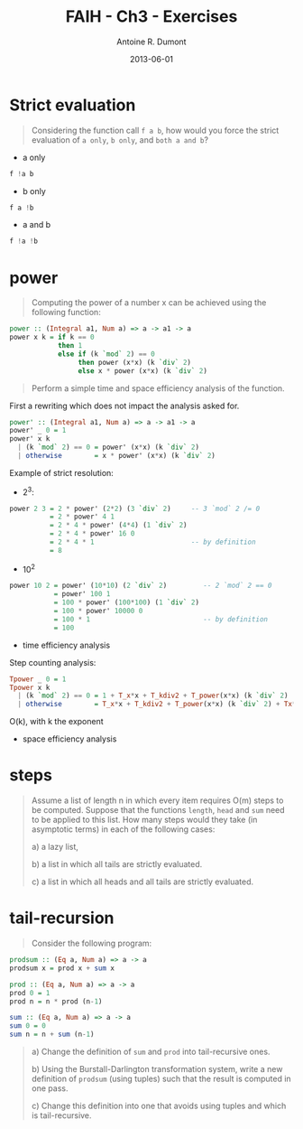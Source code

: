 #+LAYOUT: post
#+DATE: 2013-06-01
#+TITLE: FAIH - Ch3 - Exercises
#+AUTHOR: Antoine R. Dumont
#+OPTIONS:
#+CATEGORIES: haskell, programming, functional-programming
#+DESCRIPTION: Functional Approach in Haskell - Ch. 3 - The efficiency of functional programs
#+STARTUP: indent
#+STARTUP: hidestars odd

* Strict evaluation
#+begin_quote
Considering the function call =f a b=, how would you force the strict evaluation of =a only=, =b only=, and =both a and b=?
#+end_quote

- a only
#+begin_src haskell
f !a b
#+end_src

- b only
#+begin_src haskell
f a !b
#+end_src

- a and b
#+begin_src haskell
f !a !b
#+end_src

* power
#+begin_quote
Computing the power of a number x can be achieved using the following function:
#+end_quote
#+begin_src haskell
power :: (Integral a1, Num a) => a -> a1 -> a
power x k = if k == 0
            then 1
            else if (k `mod` 2) == 0
                 then power (x*x) (k `div` 2)
                 else x * power (x*x) (k `div` 2)
#+end_src
#+begin_quote
Perform a simple time and space efficiency analysis of the function.
#+end_quote

First a rewriting which does not impact the analysis asked for.
#+begin_src haskell
power' :: (Integral a1, Num a) => a -> a1 -> a
power' _ 0 = 1
power' x k
  | (k `mod` 2) == 0 = power' (x*x) (k `div` 2)
  | otherwise        = x * power' (x*x) (k `div` 2)
#+end_src

Example of strict resolution:
- 2^3:
#+begin_src haskell
power 2 3 = 2 * power' (2*2) (3 `div` 2)     -- 3 `mod` 2 /= 0
          = 2 * power' 4 1
          = 2 * 4 * power' (4*4) (1 `div` 2)
          = 2 * 4 * power' 16 0
          = 2 * 4 * 1                        -- by definition
          = 8
#+end_src

- 10^2
#+begin_src haskell
power 10 2 = power' (10*10) (2 `div` 2)         -- 2 `mod` 2 == 0
           = power' 100 1
           = 100 * power' (100*100) (1 `div` 2)
           = 100 * power' 10000 0
           = 100 * 1                            -- by definition
           = 100
#+end_src

- time efficiency analysis

Step counting analysis:

#+begin_src haskell
Tpower _ 0 = 1
Tpower x k
  | (k `mod` 2) == 0 = 1 + T_x*x + T_kdiv2 + T_power(x*x) (k `div` 2)                         = 1 + 1 + 1 + Tpower
  | otherwise        = T_x*x + T_kdiv2 + T_power(x*x) (k `div` 2) + Tx*power(x*x) (k `div` 2) = 1 + 1 + 1 + Tpower
#+end_src

O(k), with k the exponent

- space efficiency analysis
* steps
#+begin_quote
Assume a list of length n in which every item requires O(m) steps to be computed.
Suppose that the functions =length=, =head= and =sum= need to be applied to this list.
How many steps would they take (in asymptotic terms) in each of the following cases:

a) a lazy list,

b) a list in which all tails are strictly evaluated.

c) a list in which all heads and all tails are strictly evaluated.
#+end_quote
* tail-recursion
#+begin_quote
Consider the following program:
#+end_quote
#+begin_src haskell
prodsum :: (Eq a, Num a) => a -> a
prodsum x = prod x + sum x

prod :: (Eq a, Num a) => a -> a
prod 0 = 1
prod n = n * prod (n-1)

sum :: (Eq a, Num a) => a -> a
sum 0 = 0
sum n = n + sum (n-1)
#+end_src
#+begin_quote
a) Change the definition of =sum= and =prod= into tail-recursive ones.

b) Using the Burstall-Darlington transformation system, write a new definition of =prodsum= (using tuples) such that the result is computed in one pass.

c) Change this definition into one that avoids using tuples and which is tail-recursive.
#+end_quote
